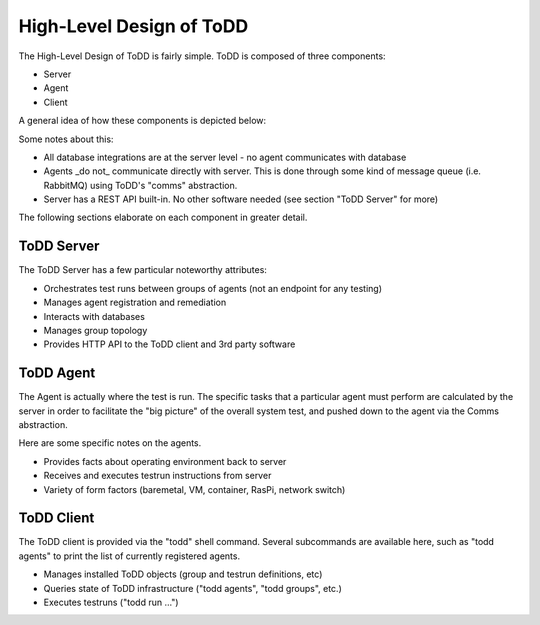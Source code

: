 High-Level Design of ToDD
================================

The High-Level Design of ToDD is fairly simple. ToDD is composed of three components:

* Server
* Agent
* Client

A general idea of how these components is depicted below:

.. image:: images/todd-hld.png

Some notes about this:

* All database integrations are at the server level - no agent communicates with database
* Agents _do not_ communicate directly with server. This is done through some kind of message queue (i.e. RabbitMQ) using ToDD's "comms" abstraction.
* Server has a REST API built-in. No other software needed (see section "ToDD Server" for more)

The following sections elaborate on each component in greater detail.

ToDD Server
-----------

The ToDD Server has a few particular noteworthy attributes:

* Orchestrates test runs between groups of agents (not an endpoint for any testing)
* Manages agent registration and remediation
* Interacts with databases
* Manages group topology
* Provides HTTP API to the ToDD client and 3rd party software

ToDD Agent
-----------

The Agent is actually where the test is run. The specific tasks that a particular agent must perform are calculated by the server in order to facilitate the "big picture" of the overall system test, and pushed down to the agent via the Comms abstraction.

Here are some specific notes on the agents.

* Provides facts about operating environment back to server
* Receives and executes testrun instructions from server
* Variety of form factors (baremetal, VM, container, RasPi, network switch)

ToDD Client
-----------

The ToDD client is provided via the "todd" shell command. Several subcommands are available here, such as "todd agents" to print the list of currently registered agents.

* Manages installed ToDD objects (group and testrun definitions, etc)
* Queries state of ToDD infrastructure ("todd agents", "todd groups", etc.)
* Executes testruns ("todd run ...")
